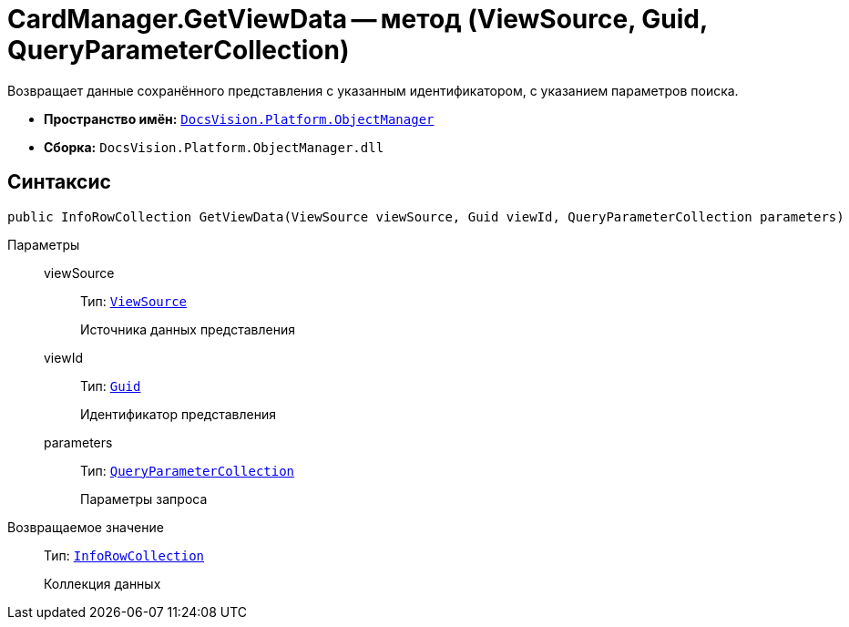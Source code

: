 = CardManager.GetViewData -- метод (ViewSource, Guid, QueryParameterCollection)

Возвращает данные сохранённого представления с указанным идентификатором, с указанием параметров поиска.

* *Пространство имён:* `xref:Platform-ObjectManager-Metadata:ObjectManager_NS.adoc[DocsVision.Platform.ObjectManager]`
* *Сборка:* `DocsVision.Platform.ObjectManager.dll`

== Синтаксис

[source,csharp]
----
public InfoRowCollection GetViewData(ViewSource viewSource, Guid viewId, QueryParameterCollection parameters)
----

Параметры::
viewSource:::
Тип: `xref:Platform-ObjectManager-UserSession:ViewSource_CL.adoc[ViewSource]`
+
Источника данных представления

viewId:::
Тип: `http://msdn.microsoft.com/ru-ru/library/system.guid.aspx[Guid]`
+
Идентификатор представления

parameters:::
Тип: `xref:Platform-ObjectManager-Report:QueryParameterCollection_CL.adoc[QueryParameterCollection]`
+
Параметры запроса

Возвращаемое значение::
Тип: `xref:Platform-ObjectManager-IUpdatable:InfoRowCollection_CL.adoc[InfoRowCollection]`
+
Коллекция данных
